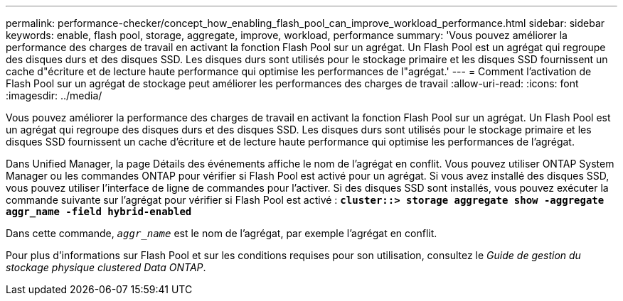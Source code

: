---
permalink: performance-checker/concept_how_enabling_flash_pool_can_improve_workload_performance.html 
sidebar: sidebar 
keywords: enable, flash pool, storage, aggregate, improve, workload, performance 
summary: 'Vous pouvez améliorer la performance des charges de travail en activant la fonction Flash Pool sur un agrégat. Un Flash Pool est un agrégat qui regroupe des disques durs et des disques SSD. Les disques durs sont utilisés pour le stockage primaire et les disques SSD fournissent un cache d"écriture et de lecture haute performance qui optimise les performances de l"agrégat.' 
---
= Comment l'activation de Flash Pool sur un agrégat de stockage peut améliorer les performances des charges de travail
:allow-uri-read: 
:icons: font
:imagesdir: ../media/


[role="lead"]
Vous pouvez améliorer la performance des charges de travail en activant la fonction Flash Pool sur un agrégat. Un Flash Pool est un agrégat qui regroupe des disques durs et des disques SSD. Les disques durs sont utilisés pour le stockage primaire et les disques SSD fournissent un cache d'écriture et de lecture haute performance qui optimise les performances de l'agrégat.

Dans Unified Manager, la page Détails des événements affiche le nom de l'agrégat en conflit. Vous pouvez utiliser ONTAP System Manager ou les commandes ONTAP pour vérifier si Flash Pool est activé pour un agrégat. Si vous avez installé des disques SSD, vous pouvez utiliser l'interface de ligne de commandes pour l'activer. Si des disques SSD sont installés, vous pouvez exécuter la commande suivante sur l'agrégat pour vérifier si Flash Pool est activé : `*cluster::> storage aggregate show -aggregate aggr_name -field hybrid-enabled*`

Dans cette commande, `_aggr_name_` est le nom de l'agrégat, par exemple l'agrégat en conflit.

Pour plus d'informations sur Flash Pool et sur les conditions requises pour son utilisation, consultez le _Guide de gestion du stockage physique clustered Data ONTAP_.
